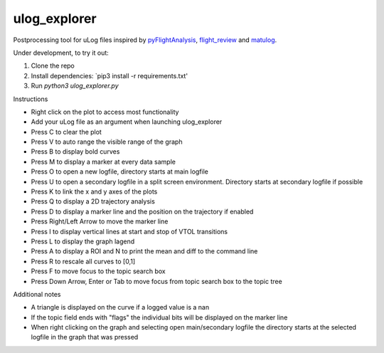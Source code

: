 ulog_explorer
================


Postprocessing tool for uLog files inspired by `pyFlightAnalysis <https://github.com/Marxlp/pyFlightAnalysis>`__, `flight_review <https://github.com/PX4/flight_review/>`__ and `matulog <https://github.com/CarlOlsson/matulog>`__.

Under development, to try it out:

#. Clone the repo 
#. Install dependencies: `pip3 install -r requirements.txt'
#. Run `python3 ulog_explorer.py`

Instructions

* Right click on the plot to access most functionality
* Add your uLog file as an argument when launching ulog_explorer
* Press C to clear the plot
* Press V to auto range the visible range of the graph
* Press B to display bold curves
* Press M to display a marker at every data sample
* Press O to open a new logfile, directory starts at main logfile
* Press U to open a secondary logfile in a split screen environment. Directory starts at secondary logfile if possible
* Press K to link the x and y axes of the plots
* Press Q to display a 2D trajectory analysis
* Press D to display a marker line and the position on the trajectory if enabled
* Press Right/Left Arrow to move the marker line
* Press I to display vertical lines at start and stop of VTOL transitions
* Press L to display the graph lagend
* Press A to display a ROI and N to print the mean and diff to the command line
* Press R to rescale all curves to [0,1]
* Press F to move focus to the topic search box
* Press Down Arrow, Enter or Tab to move focus from topic search box to the topic tree

Additional notes

* A triangle is displayed on the curve if a logged value is a nan
* If the topic field ends with "flags" the individual bits will be displayed on the marker line
* When right clicking on the graph and selecting open main/secondary logfile the directory starts at the selected logfile in the graph that was pressed